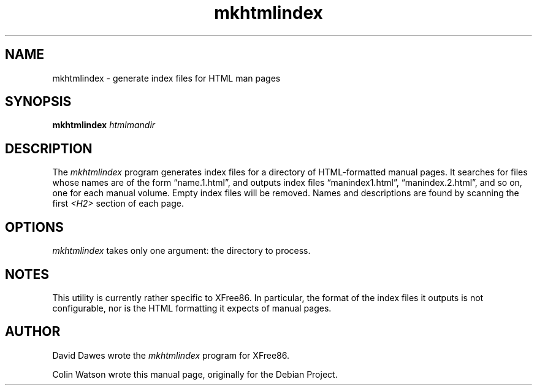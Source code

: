 .TH mkhtmlindex 1 __vendorversion__
.SH NAME
mkhtmlindex \- generate index files for HTML man pages
.SH SYNOPSIS
.B mkhtmlindex
.I htmlmandir
.SH DESCRIPTION
The
.I mkhtmlindex
program generates index files for a directory of HTML-formatted manual
pages.
It searches for files whose names are of the form \(lqname.1.html\(rq,
and outputs index files \(lqmanindex1.html\(rq, \(lqmanindex.2.html\(rq,
and so on, one for each manual volume.
Empty index files will be removed.
Names and descriptions are found by scanning the first
.I <H2>
section of each page.
.SH OPTIONS
.I mkhtmlindex
takes only one argument: the directory to process.
.SH NOTES
This utility is currently rather specific to XFree86.
In particular, the format of the index files it outputs is not configurable,
nor is the HTML formatting it expects of manual pages.
.SH AUTHOR
.PP
David Dawes wrote the
.I mkhtmlindex
program for XFree86.
.PP
Colin Watson wrote this manual page, originally for the Debian Project.
